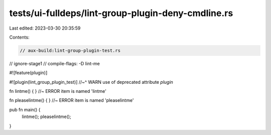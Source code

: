 tests/ui-fulldeps/lint-group-plugin-deny-cmdline.rs
===================================================

Last edited: 2023-03-30 20:35:59

Contents:

.. code-block:: rs

    // aux-build:lint-group-plugin-test.rs
// ignore-stage1
// compile-flags: -D lint-me

#![feature(plugin)]

#![plugin(lint_group_plugin_test)]
//~^ WARN use of deprecated attribute `plugin`

fn lintme() { } //~ ERROR item is named 'lintme'

fn pleaselintme() { } //~ ERROR item is named 'pleaselintme'

pub fn main() {
    lintme();
    pleaselintme();
}



